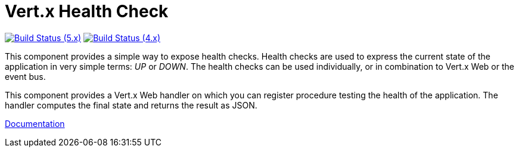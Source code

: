= Vert.x Health Check

image:https://github.com/eclipse-vertx/vertx-health-check/actions/workflows/ci-5.x.yml/badge.svg["Build Status (5.x)",link="https://github.com/eclipse-vertx/vertx-health-check/actions/workflows/ci-5.x.yml"]
image:https://github.com/eclipse-vertx/vertx-health-check/actions/workflows/ci-4.x.yml/badge.svg["Build Status (4.x)",link="https://github.com/eclipse-vertx/vertx-health-check/actions/workflows/ci-4.x.yml"]

This component provides a simple way to expose health checks. Health checks are used to express the current state
of the application in very simple terms: _UP_ or _DOWN_. The health checks can be used individually, or in
combination to Vert.x Web or the event bus.

This component provides a Vert.x Web handler on which you can register procedure testing the health of the application.
The handler computes the final state and returns the result as JSON.

http://vertx.io/docs/vertx-health-check/java/[Documentation]

